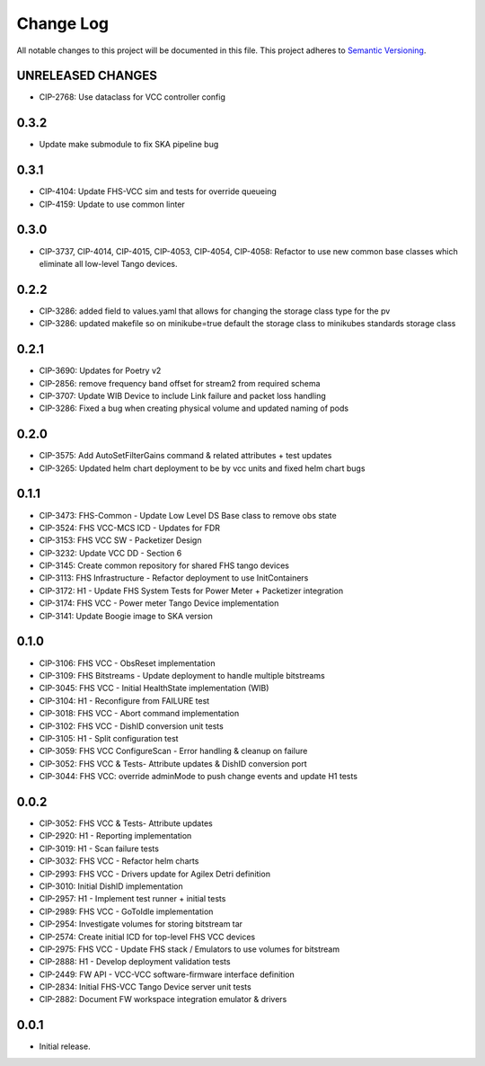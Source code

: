 ###########
Change Log
###########

All notable changes to this project will be documented in this file.
This project adheres to `Semantic Versioning <http://semver.org/>`_.

UNRELEASED CHANGES
******************
* CIP-2768: Use dataclass for VCC controller config 

0.3.2
******
* Update make submodule to fix SKA pipeline bug

0.3.1
******
* CIP-4104: Update FHS-VCC sim and tests for override queueing
* CIP-4159: Update to use common linter

0.3.0
******
* CIP-3737, CIP-4014, CIP-4015, CIP-4053, CIP-4054, CIP-4058: Refactor to use new common base classes which eliminate all low-level Tango devices.

0.2.2
******
* CIP-3286: added field to values.yaml that allows for changing the storage class type for the pv
* CIP-3286: updated makefile so on minikube=true default the storage class to minikubes standards storage class

0.2.1
******
* CIP-3690: Updates for Poetry v2
* CIP-2856: remove frequency band offset for stream2 from required schema
* CIP-3707: Update WIB Device to include Link failure and packet loss handling
* CIP-3286: Fixed a bug when creating physical volume and updated naming of pods

0.2.0
******
* CIP-3575: Add AutoSetFilterGains command & related attributes + test updates
* CIP-3265: Updated helm chart deployment to be by vcc units and fixed helm chart bugs

0.1.1
******
* CIP-3473: FHS-Common - Update Low Level DS Base class to remove obs state
* CIP-3524: FHS VCC-MCS ICD - Updates for FDR
* CIP-3153: FHS VCC SW - Packetizer Design
* CIP-3232: Update VCC DD - Section 6
* CIP-3145: Create common repository for shared FHS tango devices
* CIP-3113: FHS Infrastructure - Refactor deployment to use InitContainers
* CIP-3172: H1 - Update FHS System Tests for Power Meter + Packetizer integration
* CIP-3174: FHS VCC - Power meter Tango Device implementation
* CIP-3141: Update Boogie image to SKA version

0.1.0
******
* CIP-3106: FHS VCC - ObsReset implementation
* CIP-3109: FHS Bitstreams - Update deployment to handle multiple bitstreams
* CIP-3045: FHS VCC - Initial HealthState implementation (WIB)
* CIP-3104: H1 - Reconfigure from FAILURE test
* CIP-3018: FHS VCC - Abort command implementation
* CIP-3102: FHS VCC -  DishID conversion unit tests
* CIP-3105: H1 - Split configuration test
* CIP-3059: FHS VCC ConfigureScan - Error handling & cleanup on failure
* CIP-3052: FHS VCC & Tests- Attribute updates & DishID conversion port
* CIP-3044: FHS VCC: override adminMode to push change events and update H1 tests

0.0.2
******
* CIP-3052: FHS VCC & Tests- Attribute updates
* CIP-2920: H1 - Reporting implementation
* CIP-3019: H1 - Scan failure tests
* CIP-3032: FHS VCC - Refactor helm charts
* CIP-2993: FHS VCC - Drivers update for Agilex Detri definition
* CIP-3010: Initial DishID implementation
* CIP-2957: H1 - Implement test runner + initial tests
* CIP-2989: FHS VCC - GoToIdle implementation
* CIP-2954: Investigate volumes for storing bitstream tar
* CIP-2574: Create initial ICD for top-level FHS VCC devices
* CIP-2975: FHS VCC - Update FHS stack / Emulators to use volumes for bitstream
* CIP-2888: H1 - Develop deployment validation tests
* CIP-2449: FW API - VCC-VCC software-firmware interface definition
* CIP-2834: Initial FHS-VCC Tango Device server unit tests
* CIP-2882: Document FW workspace integration emulator & drivers

0.0.1
******
* Initial release.
